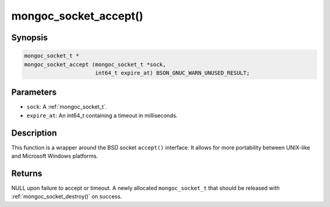 .. _mongoc_socket_accept:

mongoc_socket_accept()
======================

Synopsis
--------

.. code-block:: c

  mongoc_socket_t *
  mongoc_socket_accept (mongoc_socket_t *sock,
                        int64_t expire_at) BSON_GNUC_WARN_UNUSED_RESULT;

Parameters
----------

* ``sock``: A :ref:`mongoc_socket_t`.
* ``expire_at``: An int64_t containing a timeout in milliseconds.

Description
-----------

This function is a wrapper around the BSD socket ``accept()`` interface. It allows for more portability between UNIX-like and Microsoft Windows platforms.

Returns
-------

NULL upon failure to accept or timeout. A newly allocated ``mongoc_socket_t`` that should be released with :ref:`mongoc_socket_destroy()` on success.

